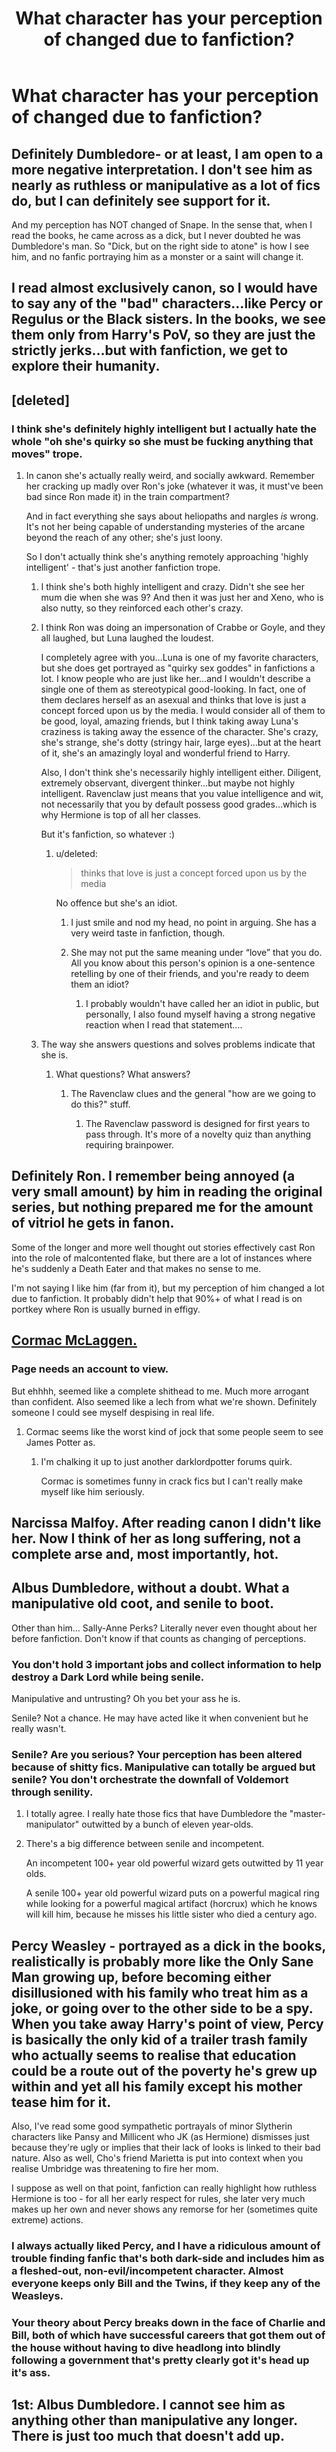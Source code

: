 #+TITLE: What character has your perception of changed due to fanfiction?

* What character has your perception of changed due to fanfiction?
:PROPERTIES:
:Score: 17
:DateUnix: 1426523698.0
:DateShort: 2015-Mar-16
:FlairText: Discussion
:END:

** Definitely Dumbledore- or at least, I am open to a more negative interpretation. I don't see him as nearly as ruthless or manipulative as a lot of fics do, but I can definitely see support for it.

And my perception has NOT changed of Snape. In the sense that, when I read the books, he came across as a dick, but I never doubted he was Dumbledore's man. So "Dick, but on the right side to atone" is how I see him, and no fanfic portraying him as a monster or a saint will change it.
:PROPERTIES:
:Author: beetnemesis
:Score: 19
:DateUnix: 1426538001.0
:DateShort: 2015-Mar-17
:END:


** I read almost exclusively canon, so I would have to say any of the "bad" characters...like Percy or Regulus or the Black sisters. In the books, we see them only from Harry's PoV, so they are just the strictly jerks...but with fanfiction, we get to explore their humanity.
:PROPERTIES:
:Author: silver_fire_lizard
:Score: 13
:DateUnix: 1426530215.0
:DateShort: 2015-Mar-16
:END:


** [deleted]
:PROPERTIES:
:Score: 27
:DateUnix: 1426525193.0
:DateShort: 2015-Mar-16
:END:

*** I think she's definitely highly intelligent but I actually hate the whole "oh she's quirky so she must be fucking anything that moves" trope.
:PROPERTIES:
:Score: 17
:DateUnix: 1426525540.0
:DateShort: 2015-Mar-16
:END:

**** In canon she's actually really weird, and socially awkward. Remember her cracking up madly over Ron's joke (whatever it was, it must've been bad since Ron made it) in the train compartment?

And in fact everything she says about heliopaths and nargles /is/ wrong. It's not her being capable of understanding mysteries of the arcane beyond the reach of any other; she's just loony.

So I don't actually think she's anything remotely approaching 'highly intelligent' - that's just another fanfiction trope.
:PROPERTIES:
:Author: snowywish
:Score: 18
:DateUnix: 1426525800.0
:DateShort: 2015-Mar-16
:END:

***** I think she's both highly intelligent and crazy. Didn't she see her mum die when she was 9? And then it was just her and Xeno, who is also nutty, so they reinforced each other's crazy.
:PROPERTIES:
:Author: Serpensortia
:Score: 14
:DateUnix: 1426528596.0
:DateShort: 2015-Mar-16
:END:


***** I think Ron was doing an impersonation of Crabbe or Goyle, and they all laughed, but Luna laughed the loudest.

I completely agree with you...Luna is one of my favorite characters, but she does get portrayed as "quirky sex goddes" in fanfictions a lot. I know people who are just like her...and I wouldn't describe a single one of them as stereotypical good-looking. In fact, one of them declares herself as an asexual and thinks that love is just a concept forced upon us by the media. I would consider all of them to be good, loyal, amazing friends, but I think taking away Luna's craziness is taking away the essence of the character. She's crazy, she's strange, she's dotty (stringy hair, large eyes)...but at the heart of it, she's an amazingly loyal and wonderful friend to Harry.

Also, I don't think she's necessarily highly intelligent either. Diligent, extremely observant, divergent thinker...but maybe not highly intelligent. Ravenclaw just means that you value intelligence and wit, not necessarily that you by default possess good grades...which is why Hermione is top of all her classes.

But it's fanfiction, so whatever :)
:PROPERTIES:
:Author: silver_fire_lizard
:Score: 8
:DateUnix: 1426536943.0
:DateShort: 2015-Mar-16
:END:

****** u/deleted:
#+begin_quote
  thinks that love is just a concept forced upon us by the media
#+end_quote

No offence but she's an idiot.
:PROPERTIES:
:Score: 3
:DateUnix: 1426539715.0
:DateShort: 2015-Mar-17
:END:

******* I just smile and nod my head, no point in arguing. She has a very weird taste in fanfiction, though.
:PROPERTIES:
:Author: silver_fire_lizard
:Score: 4
:DateUnix: 1426548422.0
:DateShort: 2015-Mar-17
:END:


******* She may not put the same meaning under “love” that you do. All you know about this person's opinion is a one-sentence retelling by one of their friends, and you're ready to deem them an idiot?
:PROPERTIES:
:Author: OutOfNiceUsernames
:Score: -2
:DateUnix: 1426625413.0
:DateShort: 2015-Mar-18
:END:

******** I probably wouldn't have called her an idiot in public, but personally, I also found myself having a strong negative reaction when I read that statement....
:PROPERTIES:
:Author: CrucioCup
:Score: 1
:DateUnix: 1426693466.0
:DateShort: 2015-Mar-18
:END:


***** The way she answers questions and solves problems indicate that she is.
:PROPERTIES:
:Score: 3
:DateUnix: 1426526023.0
:DateShort: 2015-Mar-16
:END:

****** What questions? What answers?
:PROPERTIES:
:Author: snowywish
:Score: 0
:DateUnix: 1426527535.0
:DateShort: 2015-Mar-16
:END:

******* The Ravenclaw clues and the general "how are we going to do this?" stuff.
:PROPERTIES:
:Score: 3
:DateUnix: 1426527726.0
:DateShort: 2015-Mar-16
:END:

******** The Ravenclaw password is designed for first years to pass through. It's more of a novelty quiz than anything requiring brainpower.
:PROPERTIES:
:Author: snowywish
:Score: 0
:DateUnix: 1426529434.0
:DateShort: 2015-Mar-16
:END:


** Definitely Ron. I remember being annoyed (a very small amount) by him in reading the original series, but nothing prepared me for the amount of vitriol he gets in fanon.

Some of the longer and more well thought out stories effectively cast Ron into the role of malcontented flake, but there are a lot of instances where he's suddenly a Death Eater and that makes no sense to me.

I'm not saying I like him (far from it), but my perception of him changed a lot due to fanfiction. It probably didn't help that 90%+ of what I read is on portkey where Ron is usually burned in effigy.
:PROPERTIES:
:Score: 9
:DateUnix: 1426542165.0
:DateShort: 2015-Mar-17
:END:


** [[https://forums.darklordpotter.net/showthread.php?t=14638&highlight=cormac+mclaggen+railroad][Cormac McLaggen.]]
:PROPERTIES:
:Author: Dromeo
:Score: 4
:DateUnix: 1426547828.0
:DateShort: 2015-Mar-17
:END:

*** Page needs an account to view.

But ehhhh, seemed like a complete shithead to me. Much more arrogant than confident. Also seemed like a lech from what we're shown. Definitely someone I could see myself despising in real life.
:PROPERTIES:
:Author: Urukubarr
:Score: 2
:DateUnix: 1426551882.0
:DateShort: 2015-Mar-17
:END:

**** Cormac seems like the worst kind of jock that some people seem to see James Potter as.
:PROPERTIES:
:Score: 2
:DateUnix: 1426558140.0
:DateShort: 2015-Mar-17
:END:

***** I'm chalking it up to just another darklordpotter forums quirk.

Cormac is sometimes funny in crack fics but I can't really make myself like him seriously.
:PROPERTIES:
:Author: Urukubarr
:Score: 1
:DateUnix: 1426573564.0
:DateShort: 2015-Mar-17
:END:


** Narcissa Malfoy. After reading canon I didn't like her. Now I think of her as long suffering, not a complete arse and, most importantly, hot.
:PROPERTIES:
:Author: SteelbadgerMk2
:Score: 4
:DateUnix: 1426698997.0
:DateShort: 2015-Mar-18
:END:


** Albus Dumbledore, without a doubt. What a manipulative old coot, and senile to boot.

Other than him... Sally-Anne Perks? Literally never even thought about her before fanfiction. Don't know if that counts as changing of perceptions.
:PROPERTIES:
:Author: snowywish
:Score: 27
:DateUnix: 1426524321.0
:DateShort: 2015-Mar-16
:END:

*** You don't hold 3 important jobs and collect information to help destroy a Dark Lord while being senile.

Manipulative and untrusting? Oh you bet your ass he is.

Senile? Not a chance. He may have acted like it when convenient but he really wasn't.
:PROPERTIES:
:Author: DZCreeper
:Score: 9
:DateUnix: 1426564476.0
:DateShort: 2015-Mar-17
:END:


*** Senile? Are you serious? Your perception has been altered because of shitty fics. Manipulative can totally be argued but senile? You don't orchestrate the downfall of Voldemort through senility.
:PROPERTIES:
:Author: t3h_shammy
:Score: 25
:DateUnix: 1426558465.0
:DateShort: 2015-Mar-17
:END:

**** I totally agree. I really hate those fics that have Dumbledore the "master-manipulator" outwitted by a bunch of eleven year-olds.
:PROPERTIES:
:Author: razminr11
:Score: 10
:DateUnix: 1426561326.0
:DateShort: 2015-Mar-17
:END:


**** There's a big difference between senile and incompetent.

An incompetent 100+ year old powerful wizard gets outwitted by 11 year olds.

A senile 100+ year old powerful wizard puts on a powerful magical ring while looking for a powerful magical artifact (horcrux) which he knows will kill him, because he misses his little sister who died a century ago.
:PROPERTIES:
:Author: snowywish
:Score: 5
:DateUnix: 1426610492.0
:DateShort: 2015-Mar-17
:END:


** Percy Weasley - portrayed as a dick in the books, realistically is probably more like the Only Sane Man growing up, before becoming either disillusioned with his family who treat him as a joke, or going over to the other side to be a spy. When you take away Harry's point of view, Percy is basically the only kid of a trailer trash family who actually seems to realise that education could be a route out of the poverty he's grew up within and yet all his family except his mother tease him for it.

Also, I've read some good sympathetic portrayals of minor Slytherin characters like Pansy and Millicent who JK (as Hermione) dismisses just because they're ugly or implies that their lack of looks is linked to their bad nature. Also as well, Cho's friend Marietta is put into context when you realise Umbridge was threatening to fire her mom.

I suppose as well on that point, fanfiction can really highlight how ruthless Hermione is too - for all her early respect for rules, she later very much makes up her own and never shows any remorse for her (sometimes quite extreme) actions.
:PROPERTIES:
:Author: 360Saturn
:Score: 6
:DateUnix: 1426579921.0
:DateShort: 2015-Mar-17
:END:

*** I always actually liked Percy, and I have a ridiculous amount of trouble finding fanfic that's both dark-side and includes him as a fleshed-out, non-evil/incompetent character. Almost everyone keeps only Bill and the Twins, if they keep any of the Weasleys.
:PROPERTIES:
:Author: CrucioCup
:Score: 3
:DateUnix: 1426695266.0
:DateShort: 2015-Mar-18
:END:


*** Your theory about Percy breaks down in the face of Charlie and Bill, both of which have successful careers that got them out of the house without having to dive headlong into blindly following a government that's pretty clearly got it's head up it's ass.
:PROPERTIES:
:Author: FritoKAL
:Score: 3
:DateUnix: 1426795753.0
:DateShort: 2015-Mar-19
:END:


** 1st: Albus Dumbledore. I cannot see him as anything other than manipulative any longer. There is just too much that doesn't add up.

2nd: Molly Weasley. I didn't like Ron much even before I started reading fanfic, but the idea that Ron was being guided by his manipulative mother is something that just clicks with me now. Ties into Dumbledore of course.
:PROPERTIES:
:Author: hovercraft_of_eels
:Score: 8
:DateUnix: 1426530878.0
:DateShort: 2015-Mar-16
:END:

*** I think manipulative Weasleys takes way too many leaps and there just isn't he evidence for it in canon.
:PROPERTIES:
:Score: 15
:DateUnix: 1426532230.0
:DateShort: 2015-Mar-16
:END:

**** It's not backed well, but there are a few things that can make you wonder. Like how they could afford to send seven children to Hogwarts, why Molly loudly talks at King's Cross about Muggles and -- at her sixth child going to Hogwarts -- has to loudly ask for the platform number...\\
Why Ron claims the train was full, whereas nothing seems to indicate this was the case and indeed we know that other years had for more students...\\
And of course Molly's talk about love potions.
:PROPERTIES:
:Author: hovercraft_of_eels
:Score: 1
:DateUnix: 1426533969.0
:DateShort: 2015-Mar-16
:END:

***** u/deleted:
#+begin_quote
  Like how they could afford to send seven children to Hogwarts
#+end_quote

Because that's what they spend all their money on? Also only 5 kids at a time max and they could have the older two helping out. They even raise chickens.

#+begin_quote
  why Molly loudly talks at King's Cross about Muggles
#+end_quote

Because she's secure in the knowledge no one will know what she's on about and it's habit.

#+begin_quote
  has to loudly ask for the platform number...
#+end_quote

She isn't asking for her, she's asking to make sure her 10 year old daughter knows.

#+begin_quote
  Why Ron claims the train was full, whereas nothing seems to indicate this was the case
#+end_quote

Does anything indicate that it's not? Also he's 11 chances are he meant a carriage with no one in it that's not clearly older than him/filled with people with friends.

#+begin_quote
  Molly's talk about love potions.
#+end_quote

The one where she tells a non-detailed "funny" story about a love potion to her 12 year old and her 13 year old best friend? That one? That fanon has somehow turned into a huge conspiracy including misquoting it constantly. Although if that is the case then Hermione was in on it too...

Also it is ridiculous to think that any of her children could keep that a secret nevermind her.
:PROPERTIES:
:Score: 15
:DateUnix: 1426538920.0
:DateShort: 2015-Mar-17
:END:


***** I haven't actually read any of this troupe. Mind giving a quick explanation of it? I'm struggling to see how hey talking loudly about muggles and sending six kids to Hogwarts plays into manipulation. Thanks! 😀
:PROPERTIES:
:Author: 12th_companion
:Score: 2
:DateUnix: 1426536052.0
:DateShort: 2015-Mar-16
:END:

****** In cannon is there even fees for Hogwarts? I was under the impression that it was free.
:PROPERTIES:
:Author: GrumpyGreg
:Score: 6
:DateUnix: 1426536337.0
:DateShort: 2015-Mar-16
:END:

******* Pretty sure Dumbledore mentions some sort of fund for underprivileged kids in the Tom Riddle flashback.

HBP Chapter 13, Dumbledore,

"There is a fund at Hogwarts for those who require assistance to buy books and robes."
:PROPERTIES:
:Author: Urukubarr
:Score: 6
:DateUnix: 1426543583.0
:DateShort: 2015-Mar-17
:END:

******** Right- it's not tuition that breaks the Weasley's bank, but the supplies. That's why they use hand-me-downs whenever feasible. I imagine Arthur and Molly felt like the twins would be quite a bargain in their way.
:PROPERTIES:
:Author: wordhammer
:Score: 14
:DateUnix: 1426545099.0
:DateShort: 2015-Mar-17
:END:


****** The typical idea is, Dumbledore has decided Harry has to be sorted into Gryffindor no matter what. So he sets things up as follows:\\
* Harry is placed in an abusive household so he has no friends growing up (canon source for physical abuse: Petunia swings a skillet at his head; emotional abuse: Harry is essentially an unpaid servant; no friends: Dudley keeps friends away, and Privet Drive is told Harry is a hoodlum).\\
* The first magical Harry meets is not a professor, but Hagrid. Hagrid is blindly loyal to Dumbledore and openly dismissive of anything other than Gryffindor. Added bonus, Hagrid is not smart enough to figure out Harry may need instructions to the Hogwarts Express (or is specifically told by Dumbledore not to tell Harry).\\
* Harry ends up lost at King's Cross station, and Molly just "happens" to walk past loudly talking about "Muggles" as well as the platform number. This is on Dumbledore's instructions since he knows Harry will be unable to ask others.\\
* This not only introduces Harry to a family absolutely loyal to Dumbledore, it also provides them with an opening to set up Ron as a future friend for Harry.\\
* Ron arranges to end up in the same compartment as Harry and spends the trainride telling him about the Houses, so Harry will be sure to want to end up in Gryffindor.

Result: success. Harry ignores his Slytherin side, as well as the fact he spent the summer reading his books (canon, but never followed up on) which might've made him eligible for Ravenclaw. Ron is assured to be a Gryffindor and is the only child his age Harry has basically ever been friendly with, which reinforces this.\\
Harry is a Gryffindor and best friends with the son of a family loyal to Dumbledore, which allows him to further manipulate Harry.
:PROPERTIES:
:Author: hovercraft_of_eels
:Score: 12
:DateUnix: 1426536951.0
:DateShort: 2015-Mar-16
:END:

******* It's plausible in a fanfic, really, but doesn't this plan have too many "moving parts" to be logical?
:PROPERTIES:
:Author: Subrosian_Smithy
:Score: 3
:DateUnix: 1426635617.0
:DateShort: 2015-Mar-18
:END:

******** But when you have magic, a little compulsion here, a little legilimancy there makes up for having to rely on other people, because you can count on those people to act as extensions of yourself. Of course, this only works on people who are already inclined to do what you are spelling them to do, and are neither magically nor mentally strong enough to notice the intrusion, otherwise Dumbledore could just compel Harry to do what he wants and forget about the manipulation.

As Hermione complains about in the first book, logic isn't really important or applicable in the Wizarding world.
:PROPERTIES:
:Author: CrucioCup
:Score: 2
:DateUnix: 1426694561.0
:DateShort: 2015-Mar-18
:END:


******* That...oddly makes sense. Great explanation! Thank you!
:PROPERTIES:
:Author: 12th_companion
:Score: 3
:DateUnix: 1426537120.0
:DateShort: 2015-Mar-16
:END:

******** No, it doesn't. It really, /really/ doesn't. Jeez, can't a person help a lost kid get on a railway platform without being accused of conspiracies so ridiculously convoluted that it makes my head hurt?
:PROPERTIES:
:Author: PsychoGeek
:Score: 11
:DateUnix: 1426554699.0
:DateShort: 2015-Mar-17
:END:

********* I agree that it definitely isn't the reason for why she was acting that way, but in the fanfiction world, the coincidencess are just stable enough to create feasible stories around it
:PROPERTIES:
:Author: 12th_companion
:Score: 1
:DateUnix: 1426607128.0
:DateShort: 2015-Mar-17
:END:


******** It makes no sense when you read the books instead of fanfiction and realise half of that is exaggerated or just wrong. Like Ron and he spent more time talking about Quidditch and Rons family than houses.
:PROPERTIES:
:Score: 9
:DateUnix: 1426538988.0
:DateShort: 2015-Mar-17
:END:

********* Or someone has a different interpretation than you, and just because you don't agree with it doesn't mean they might still see it that way? You make a post asking for people's opinions, then rip into every opinion that you disagree with. Was the point of this thread just to find people to argue with or...?
:PROPERTIES:
:Author: SlytherC
:Score: 6
:DateUnix: 1426554858.0
:DateShort: 2015-Mar-17
:END:

********** No the point of this thread was to have a discussion and you can't get pissy that i'm disagreeing with people just because I made the post. Also I wouldn't say i'm 'ripping into' every opinion I disagree with, i'm discussing it. That's kinda the point of a message board like this...
:PROPERTIES:
:Score: 2
:DateUnix: 1426558051.0
:DateShort: 2015-Mar-17
:END:


****** Some people like to use these moments in fanfiction to indicate a plot by Dumbledore and/or the Weasleys(usually Molly) to ensnare Harry into their clutches and be dependent on them, be more willing to sacrifice himself when the time comes or steal his wealth.

#+begin_quote
  how they could afford to send seven children to Hogwarts
#+end_quote

The poor aspect of the Weasleys is usually twisted into them going to any means to accumulate wealth. Usually at the expense of Harry.

#+begin_quote
  Molly loudly talks at King's Cross about Muggles

  at her sixth child going to Hogwarts -- has to loudly ask for the platform number
#+end_quote

This is when Harry overhears Molly say "muggles" when she walks by talking to her kids and so he gets nearer to hear their conversation better. Then she ask them which platform the kids are to take and Ginny answers. This has /oooooooooobviously/ been staged.

#+begin_quote
  Why Ron claims the train was full, whereas nothing seems to indicate this was the case and indeed we know that other years had for more students.
#+end_quote

Ron comes in to Harry's compartment after Fred and George tell him they met Harry Potter but he thinks they were joking. This is seen by some fic writers as a plan to have Harry become Ron's best friend.

#+begin_quote
  And of course Molly's talk about love potions.
#+end_quote

Harry hears Molly talking to Hermione and Ginny about having brewed a love potion when she was younger. This will usually be pointed out as proof that she used one on Arthur and then Hermione and Harry are given some too so they would end up with Ron and Ginny, respectively.
:PROPERTIES:
:Author: Urukubarr
:Score: 7
:DateUnix: 1426537909.0
:DateShort: 2015-Mar-17
:END:

******* u/deleted:
#+begin_quote
  This has obviously been staged
#+end_quote

Or it's a mother making sure her 10 year old knows where she's going.
:PROPERTIES:
:Score: 7
:DateUnix: 1426539020.0
:DateShort: 2015-Mar-17
:END:

******** Oh, definitely. Or even Molly just wanting to get Ginny's mind on something other than all her brothers going and her staying behind.

I don't really buy into the whole "evil Weasleys" trope, but it's fun at times.
:PROPERTIES:
:Author: hovercraft_of_eels
:Score: 4
:DateUnix: 1426540082.0
:DateShort: 2015-Mar-17
:END:

********* It's good for fanfictions but it bugs me when people try and act like it's canon.
:PROPERTIES:
:Score: 3
:DateUnix: 1426540156.0
:DateShort: 2015-Mar-17
:END:


******** I wasn't serious about that. That's why I italicized it. Though sarcasm probably doesn't carry well to text.
:PROPERTIES:
:Author: Urukubarr
:Score: 1
:DateUnix: 1426543426.0
:DateShort: 2015-Mar-17
:END:

********* u/deleted:
#+begin_quote
  I wasn't serious about that. That's why I italicized it.
#+end_quote

Yeah I don't mean to be a dick but you edited that after I commented. Hence why my quote is different than what you typed and you have *edited 4 hours ago by your comment and my comment is and hour older than your edit.
:PROPERTIES:
:Score: 2
:DateUnix: 1426558321.0
:DateShort: 2015-Mar-17
:END:

********** Yup.

I extended the word after reading your comment just in case anyone thinks I meant it.
:PROPERTIES:
:Author: Urukubarr
:Score: 2
:DateUnix: 1426558451.0
:DateShort: 2015-Mar-17
:END:

*********** Fair enough. :)
:PROPERTIES:
:Score: 2
:DateUnix: 1426558587.0
:DateShort: 2015-Mar-17
:END:


***** There's also the point that nearly every member of the Weasley family joins the OotP when of age. This isn't a natural occurrence (presumably many of the old members e.g. Caradoc Dearborn, Marlene McKinnon, Dorcas Meadows had family members, but they're not in the Order).

It's not enough to prove a conspiracy, but certainly enough to postulate its existence.
:PROPERTIES:
:Author: snowywish
:Score: 2
:DateUnix: 1426534362.0
:DateShort: 2015-Mar-16
:END:

****** I assumed all the Weasleys joined because of their friendship with Harry, and because their family had been so affected by then. Even Bill and Charlie probably recognized that their family was in danger, so joined to help them (By this point Ginny had been taken in the chamber and Ron had been on multiple dangerous adventures with Harry).

It's never mentioned if Arthur or Molly were order members before 1995. They weren't in Moody's pictures when he was listing off order members.
:PROPERTIES:
:Author: chatterchick
:Score: 5
:DateUnix: 1426553105.0
:DateShort: 2015-Mar-17
:END:

******* The Weasleys all have strong moral compasses and are considered one of the biggest blood traitor families in addition to treating Harry like a member of the family. It stands to reason that they would try to join if able.

Even Molly's brothers were members of the original OotP.
:PROPERTIES:
:Author: Urukubarr
:Score: 6
:DateUnix: 1426573840.0
:DateShort: 2015-Mar-17
:END:


****** u/deleted:
#+begin_quote
  This isn't a natural occurrence
#+end_quote

Literally the only family in it.
:PROPERTIES:
:Score: 3
:DateUnix: 1426539041.0
:DateShort: 2015-Mar-17
:END:

******* This happens in the real world though. Resistance groups and militias joined by every member of the family not only because they believe strongly in the ideology, but because they're fighting for the wellbeing of their own people. Their family, their friends, their loved ones, are what they consider "me and mine", and they'll put that above the rest of the world even if they have to fight for it.

As for why other families didn't do the same, it seems to me that they were all either more fragmented (Blacks - fought on both sides, but not one was neutral) or not having the same kind of blind faith in Dumbledore / mistrust of the government.

As for why the Weasleys in specific, I've heard that people who have more materialistically stable lives are less likely to risk it all in war and battle, which is why places like Ukraine can collapse into infighting, but places like Scandinavia really don't seem likely to. Dunno if it applies, after all the families on the other side seem pretty wealthy - but then, the families on the other side were fighting to keep that wealth and power too, so they would have risked it either way.
:PROPERTIES:
:Author: CrucioCup
:Score: 2
:DateUnix: 1426694017.0
:DateShort: 2015-Mar-18
:END:


*** This is the most ridiculous thing I've heard in a while. Congratulations.
:PROPERTIES:
:Author: PsychoGeek
:Score: 6
:DateUnix: 1426554502.0
:DateShort: 2015-Mar-17
:END:


*** You must be an H/Hr shipper.
:PROPERTIES:
:Author: stefvh
:Score: 4
:DateUnix: 1426617962.0
:DateShort: 2015-Mar-17
:END:

**** Yup.
:PROPERTIES:
:Author: hovercraft_of_eels
:Score: 1
:DateUnix: 1426620311.0
:DateShort: 2015-Mar-17
:END:


** Ron is a double edged sword for me.

He's my favorite character to see bashed if I'm in a bashy reading mood.

But up until his, to me, character stopped growing as opposed to others he was my favorite character in canon.

So I suppose bashing fics did that for me.
:PROPERTIES:
:Author: LothartheDestroyer
:Score: 2
:DateUnix: 1426734775.0
:DateShort: 2015-Mar-19
:END:


** Snape. I believe I've said enough.

Edit: I guess I haven't.
:PROPERTIES:
:Author: TieSoul
:Score: 5
:DateUnix: 1426523750.0
:DateShort: 2015-Mar-16
:END:

*** Well not really, I mean I don't know what your perception was to begin with? Hope that didn't sound rude. :P
:PROPERTIES:
:Score: 2
:DateUnix: 1426523834.0
:DateShort: 2015-Mar-16
:END:

**** Well, my beginning perception was that Snape was an asshole. Because of fanfiction, I came to regard him as a decent person.
:PROPERTIES:
:Author: TieSoul
:Score: 6
:DateUnix: 1426523916.0
:DateShort: 2015-Mar-16
:END:

***** Fair enough. I'd actually say the opposite, less fanfictions fault though and more the community. After Deathly Hallows I thought he was a decent person but the general fandoms perception of him as this great hero has ended up making me a bit jaded.
:PROPERTIES:
:Score: 1
:DateUnix: 1426524274.0
:DateShort: 2015-Mar-16
:END:

****** I think the problem with fanfiction's perspective of Snape is that J.K. Rowling set him up to be this tortured soul who redeemed himself through sweat and toil and ultimately sacrificed his life for a cause, but fanfiction authors tend to prefer him to have this misunderstood person who was always good, but prejudiced against because of his looks and social status.

And then he uses a bottle of shampoo and is suddenly god's gift to pre-pubescent teenagers. That could be another problem.
:PROPERTIES:
:Author: snowywish
:Score: 9
:DateUnix: 1426524526.0
:DateShort: 2015-Mar-16
:END:

******* Yeah that's largely my problem. JK's Snape is not a good person for the vast majority of his life and arguably never truly is. Nor is he attractive or charismatic (films definitely deserve some blame here). I get that he probably had a rough childhood and all that but I don't think that's a good enough excuse to cast him in a "poor-Snape" light.
:PROPERTIES:
:Score: 5
:DateUnix: 1426524793.0
:DateShort: 2015-Mar-16
:END:

******** You should check this one out, [[https://www.fanfiction.net/s/7937889/1/A-Difference-in-the-Family-The-Snape-Chronicles][A Difference in the Family: The Snape Chronicles]].
:PROPERTIES:
:Author: bootkiller
:Score: 2
:DateUnix: 1426535158.0
:DateShort: 2015-Mar-16
:END:

********* I've read it, it's insanely biased and once he hits Hogwarts totally whitewashes his every action and barely features the marauders.
:PROPERTIES:
:Score: 3
:DateUnix: 1426539760.0
:DateShort: 2015-Mar-17
:END:

********** u/bootkiller:
#+begin_quote
  and barely features the marauders.
#+end_quote

They weren't exactly friends, why should they be more featured? Just because?

We also don't see Harry mentioning Draco in all chapters. Or Draco being featured everywhere. The only exception is on the Half-Blood Prince, where Harry is kinda of obsessed with him.

#+begin_quote
  I've read it, it's insanely biased and once he hits Hogwarts totally whitewashes his every action
#+end_quote

I wouldn't necessarily say it's completely biased or that everything is whitewashed, the story is supposed to fit with what is known from from canon. I even recall instances where Snape reflects on stupid and questionable decisions he made.

Snape is supposed to a grey character, it would be a mistake to take him as a black character when the only black character in the entire series is Voldemort.
:PROPERTIES:
:Author: bootkiller
:Score: 4
:DateUnix: 1426540815.0
:DateShort: 2015-Mar-17
:END:

*********** u/deleted:
#+begin_quote
  They weren't exactly friends, why should they be more featured?
#+end_quote

Because they seemed to be a pretty big part of Snape's childhood, mutual rivalry and all that? Which is totally done away with btw, they're borderline friends by the end of it.

#+begin_quote
  We also don't see Harry mentioning Draco in all chapters
#+end_quote

Yeah but 5/6 times a books.

#+begin_quote
  The only exception is on the Half-Blood Prince, where Harry is kinda of obsessed with him.
#+end_quote

Kinda like how Snape followed the Marauders around trying to get them into trouble.

#+begin_quote
  Snape is supposed to a grey character
#+end_quote

Exactly! The Chronicles make him out to be this really good guy who accidentally stumbled into these awful situations. Like he apparently didn't know Voldemort was that bad? Never actually harmed anyone? It's absurd.

Pre-Hogwarts it's great.
:PROPERTIES:
:Score: 3
:DateUnix: 1426541368.0
:DateShort: 2015-Mar-17
:END:

************ u/bootkiller:
#+begin_quote
  Because they seemed to be a pretty big part of Snape's childhood, mutual rivalry and all that? Which is totally done away with btw, they're borderline friends by the end of it.
#+end_quote

I have no problems with that. At least in canon he certainly seems to in same way reconnect with Lily, the note in his book is clearly intended for her, and that was after the event of Snape's memory at the Gryffindor portrait.

#+begin_quote
  Yeah but 5/6 times a books.
#+end_quote

Isn't that many with books with 17+ chapters.

#+begin_quote
  Kinda like how Snape followed the Marauders around trying to get them into trouble.
#+end_quote

Exactly, Harry also did it...

#+begin_quote
  Exactly! The Chronicles make him out to be this really good guy who accidentally stumbled into these awful situations. Like he apparently didn't know Voldemort was that bad? Never actually harmed anyone? It's absurd.
#+end_quote

I don't see why it isn't possible, this sort of thing happens in real life all the time. Why not with Snape?

I always liked how subtle J. K. Rowling was with this passage in Chamber of Secrets (relevant part in bold):

#+begin_quote
  They hid themselves inside it, listening to the rumbling of hundreds of people moving overhead, and the staff-room door banging open. From between the musty folds of the cloaks, they watched the teachers filtering into the room. Some of them were looking puzzled, others downright scared.

  Then Professor McGonagall arrived.

  "It has happened," she told the silent staff room. "A student has been taken by the monster. Right into the Chamber itself." Professor Flitwick let out a squeal. Professor Sprout clapped her hands over her mouth. *Snape gripped the back of a chair very hard and said, "How can you be sure?*"

  "The heir of Slytherin," said Professor McGonagall, who was very white, "left another message. Right underneath the first one. Her skeleton will lie in the Chamber for ever."

  Professor Flitwick burst into tears.
#+end_quote

Yes, I know it's very subtle, but to me, that indicates he actually cares about the students, Whether it was always there or not, I can't be sure. But it certainly indicates he is reformed.
:PROPERTIES:
:Author: bootkiller
:Score: 1
:DateUnix: 1426543169.0
:DateShort: 2015-Mar-17
:END:


*********** u/CrucioCup:
#+begin_quote
  "the only black character in the entire series is Voldemort."
#+end_quote

I would seriously contest that. Everyone Voldemort ever met in his entire life was a complete self-absorbed asshole and gave him absolutely 0 reason to empathise or care for them, or have their deaths and excruciating pain even twinge on his conscience.
:PROPERTIES:
:Author: CrucioCup
:Score: 1
:DateUnix: 1426691717.0
:DateShort: 2015-Mar-18
:END:


****** u/deleted:
#+begin_quote
  I'd actually say the opposite
#+end_quote

Yeah, it's amazingly contentious. Snape /can/ be done well, but frankly it's probably really difficult to go through and show all the times when Snape was actually serving as Dumbledore's man.

GoF has a scene where Snape says he can't tell the difference in Hermione's face after she's hit by Malfoy's /Densaugeo/. Reallllly hard to be sympathetic to him in any capacity after that bit.
:PROPERTIES:
:Score: 4
:DateUnix: 1426543421.0
:DateShort: 2015-Mar-17
:END:


** Snape. Snape, Snape and then Snape again.
:PROPERTIES:
:Author: chalexdv
:Score: 2
:DateUnix: 1426543082.0
:DateShort: 2015-Mar-17
:END:


** Dumbledore.
:PROPERTIES:
:Author: stefvh
:Score: 1
:DateUnix: 1426618109.0
:DateShort: 2015-Mar-17
:END:


** Bellatrix (Black) Lestrange. Entirely due to "Time Heals All Wounds". This fic has become my headcanon.
:PROPERTIES:
:Author: Karinta
:Score: 1
:DateUnix: 1426816431.0
:DateShort: 2015-Mar-20
:END:


** Snape
:PROPERTIES:
:Author: Bearded_heathen133
:Score: 1
:DateUnix: 1426552330.0
:DateShort: 2015-Mar-17
:END:
